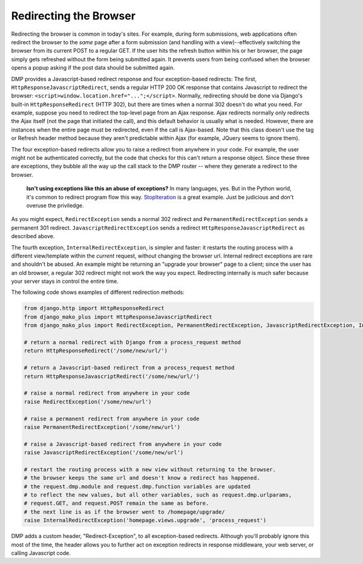 Redirecting the Browser
-------------------------

Redirecting the browser is common in today's sites. For example, during form submissions, web applications often redirect the browser to the *same* page after a form submission (and handling with a view)--effectively switching the browser from its current POST to a regular GET. If the user hits the refresh button within his or her browser, the page simply gets refreshed without the form being submitted again. It prevents users from being confused when the browser opens a popup asking if the post data should be submitted again.

DMP provides a Javascript-based redirect response and four exception-based redirects: The first, ``HttpResponseJavascriptRedirect``, sends a regular HTTP 200 OK response that contains Javascript to redirect the browser: ``<script>window.location.href="...";</script>``. Normally, redirecting should be done via Django's built-in ``HttpResponseRedirect`` (HTTP 302), but there are times when a normal 302 doesn't do what you need. For example, suppose you need to redirect the top-level page from an Ajax response. Ajax redirects normally only redirects the Ajax itself (not the page that initiated the call), and this default behavior is usually what is needed. However, there are instances when the entire page must be redirected, even if the call is Ajax-based. Note that this class doesn't use the tag or Refresh header method because they aren't predictable within Ajax (for example, JQuery seems to ignore them).

The four exception-based redirects allow you to raise a redirect from anywhere in your code. For example, the user might not be authenticated correctly, but the code that checks for this can't return a response object. Since these three are exceptions, they bubble all the way up the call stack to the DMP router -- where they generate a redirect to the browser.

    **Isn't using exceptions like this an abuse of exceptions?** In many languages, yes. But in the Python world, it's common to redirect program flow this way. `StopIteration <https://docs.python.org/3/library/exceptions.html#StopIteration>`_ is a great example. Just be judicious and don't overuse the priviledge.

As you might expect, ``RedirectException`` sends a normal 302 redirect and ``PermanentRedirectException`` sends a permanent 301 redirect. ``JavascriptRedirectException`` sends a redirect ``HttpResponseJavascriptRedirect`` as described above.

The fourth exception, ``InternalRedirectException``, is simpler and faster: it restarts the routing process with a different view/template within the *current* request, without changing the browser url. Internal redirect exceptions are rare and shouldn't be abused. An example might be returning an "upgrade your browser" page to a client; since the user has an old browser, a regular 302 redirect might not work the way you expect. Redirecting internally is much safer because your server stays in control the entire time.

The following code shows examples of different redirection methods:

.. code-block:: python

    from django.http import HttpResponseRedirect
    from django_mako_plus import HttpResponseJavascriptRedirect
    from django_mako_plus import RedirectException, PermanentRedirectException, JavascriptRedirectException, InternalRedirectException

    # return a normal redirect with Django from a process_request method
    return HttpResponseRedirect('/some/new/url/')

    # return a Javascript-based redirect from a process_request method
    return HttpResponseJavascriptRedirect('/some/new/url/')

    # raise a normal redirect from anywhere in your code
    raise RedirectException('/some/new/url')

    # raise a permanent redirect from anywhere in your code
    raise PermanentRedirectException('/some/new/url')

    # raise a Javascript-based redirect from anywhere in your code
    raise JavascriptRedirectException('/some/new/url')

    # restart the routing process with a new view without returning to the browser.
    # the browser keeps the same url and doesn't know a redirect has happened.
    # the request.dmp.module and request.dmp.function variables are updated
    # to reflect the new values, but all other variables, such as request.dmp.urlparams,
    # request.GET, and request.POST remain the same as before.
    # the next line is as if the browser went to /homepage/upgrade/
    raise InternalRedirectException('homepage.views.upgrade', 'process_request')

DMP adds a custom header, "Redirect-Exception", to all exception-based redirects. Although you'll probably ignore this most of the time, the header allows you to further act on exception redirects in response middleware, your web server, or calling Javascript code.

